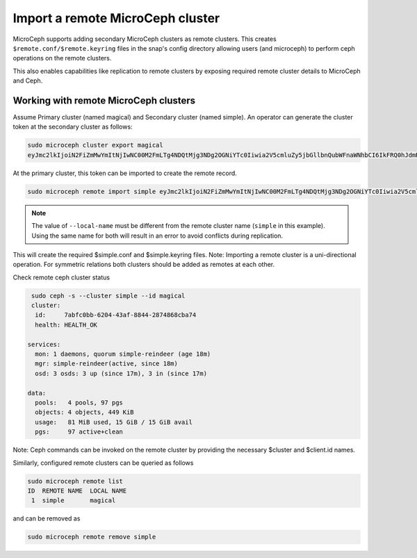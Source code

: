 ==================================
Import a remote MicroCeph cluster
==================================

MicroCeph supports adding secondary MicroCeph clusters as remote clusters.
This creates ``$remote.conf/$remote.keyring`` files in the snap's config directory
allowing users (and microceph) to perform ceph operations on the remote clusters.

This also enables capabilities like replication to remote clusters by exposing required
remote cluster details to MicroCeph and Ceph.

Working with remote MicroCeph clusters
--------------------------------------

Assume Primary cluster (named magical) and Secondary cluster (named simple).
An operator can generate the cluster token at the secondary cluster as follows:

.. code-block:: none

   sudo microceph cluster export magical
   eyJmc2lkIjoiN2FiZmMwYmItNjIwNC00M2FmLTg4NDQtMjg3NDg2OGNiYTc0Iiwia2V5cmluZy5jbGllbnQubWFnaWNhbCI6IkFRQ0hJdmRtNG91SUNoQUFraGsvRldCUFI0WXZCRkpzUC92dDZ3PT0iLCJtb24uaG9zdC5zaW1wbGUtcmVpbmRlZXIiOiIxMC40Mi44OC42OSIsInB1YmxpY19uZXR3b3JrIjoiMTAuNDIuODguNjkvMjQifQ==

At the primary cluster, this token can be imported to create the remote record.

.. code-block:: none

   sudo microceph remote import simple eyJmc2lkIjoiN2FiZmMwYmItNjIwNC00M2FmLTg4NDQtMjg3NDg2OGNiYTc0Iiwia2V5cmluZy5jbGllbnQubWFnaWNhbCI6IkFRQ0hJdmRtNG91SUNoQUFraGsvRldCUFI0WXZCRkpzUC92dDZ3PT0iLCJtb24uaG9zdC5zaW1wbGUtcmVpbmRlZXIiOiIxMC40Mi44OC42OSIsInB1YmxpY19uZXR3b3JrIjoiMTAuNDIuODguNjkvMjQifQ== --local-name magical

.. note::

   The value of ``--local-name`` must be different from the remote cluster name (``simple`` in this example).
   Using the same name for both will result in an error to avoid conflicts during replication.

This will create the required $simple.conf and $simple.keyring files.
Note: Importing a remote cluster is a uni-directional operation. For symmetric
relations both clusters should be added as remotes at each other.

Check remote ceph cluster status

.. code-block:: none

   sudo ceph -s --cluster simple --id magical
   cluster:
    id:     7abfc0bb-6204-43af-8844-2874868cba74
    health: HEALTH_OK
 
  services:
    mon: 1 daemons, quorum simple-reindeer (age 18m)
    mgr: simple-reindeer(active, since 18m)
    osd: 3 osds: 3 up (since 17m), 3 in (since 17m)
 
  data:
    pools:   4 pools, 97 pgs
    objects: 4 objects, 449 KiB
    usage:   81 MiB used, 15 GiB / 15 GiB avail
    pgs:     97 active+clean

Note: Ceph commands can be invoked on the remote cluster by providing the necessary
$cluster and $client.id names.

Similarly, configured remote clusters can be queried as follows

.. code-block:: none

   sudo microceph remote list
   ID  REMOTE NAME  LOCAL NAME 
    1  simple       magical    

and can be removed as

.. code-block:: none

   sudo microceph remote remove simple  
